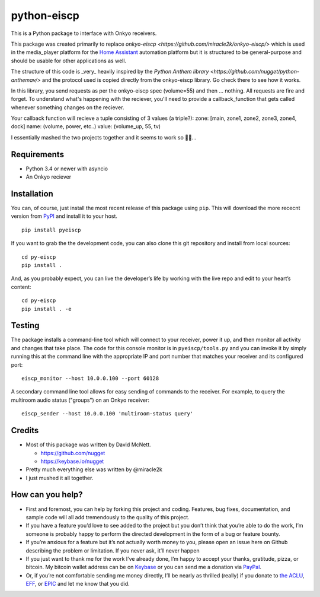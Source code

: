 python-eiscp
===============

|Build Status| |GitHub release| |PyPI|

This is a Python package to interface with
Onkyo receivers.

This package was created primarily to replace `onkyo-eiscp <https://github.com/miracle2k/onkyo-eiscp/>` which is used in the media_player
platform for the `Home Assistant <https://home-assistant.io/>`__
automation platform but it is structured to be general-purpose and
should be usable for other applications as well.

The structure of this code is _very_ heavily inspired by the `Python Anthem library <https://github.com/nugget/python-anthemav/>` and the protocol used
is copied directly from the onkyo-eiscp library. Go check there to see how it works.

In this library, you send requests as per the onkyo-eiscp spec (volume=55)
and then ... nothing. All requests are fire and forget. To understand what's
happening with the reciever, you'll need to provide a callback_function that
gets called whenever something changes on the reciever.

Your callback function will recieve a tuple consisting of 3 values (a triple?):
zone: [main, zone1, zone2, zone3, zone4, dock]
name: (volume, power, etc..)
value: (volume_up, 55, tv)

I essentially mashed the two projects together and it seems to work so 🤷‍♂️...

Requirements
------------

-  Python 3.4 or newer with asyncio
-  An Onkyo reciever


Installation
------------

You can, of course, just install the most recent release of this package
using ``pip``. This will download the more rececnt version from
`PyPI <https://pypi.python.org/pypi/pyeiscp>`__ and install it to your
host.

::

   pip install pyeiscp

If you want to grab the the development code, you can also clone this
git repository and install from local sources:

::

   cd py-eiscp
   pip install .

And, as you probably expect, you can live the developer’s life by
working with the live repo and edit to your heart’s content:

::

   cd py-eiscp
   pip install . -e

Testing
-------

The package installs a command-line tool which will connect to your
receiver, power it up, and then monitor all activity and changes that
take place. The code for this console monitor is in
``pyeiscp/tools.py`` and you can invoke it by simply running this at
the command line with the appropriate IP and port number that matches
your receiver and its configured port:

::

   eiscp_monitor --host 10.0.0.100 --port 60128

A secondary command line tool allows for easy sending of commands to
the receiver. For example, to query the multiroom audio status ("groups")
on an Onkyo receiver:

::

   eiscp_sender --host 10.0.0.100 'multiroom-status query'

Credits
-------

-  Most of this package was written by David McNett.

   -  https://github.com/nugget
   -  https://keybase.io/nugget
- Pretty much everything else was written by @miracle2k
- I just mushed it all together.

How can you help?
-----------------

-  First and foremost, you can help by forking this project and coding.
   Features, bug fixes, documentation, and sample code will all add
   tremendously to the quality of this project.

-  If you have a feature you’d love to see added to the project but you
   don’t think that you’re able to do the work, I’m someone is probably
   happy to perform the directed development in the form of a bug or
   feature bounty.

-  If you’re anxious for a feature but it’s not actually worth money to
   you, please open an issue here on Github describing the problem or
   limitation. If you never ask, it’ll never happen

-  If you just want to thank me for the work I’ve already done, I’m
   happy to accept your thanks, gratitude, pizza, or bitcoin. My bitcoin
   wallet address can be on `Keybase <https://keybase.io/nugget>`__ or
   you can send me a donation via
   `PayPal <https://www.paypal.me/macnugget>`__.

-  Or, if you’re not comfortable sending me money directly, I’ll be
   nearly as thrilled (really) if you donate to `the
   ACLU <https://action.aclu.org/donate-aclu>`__,
   `EFF <https://supporters.eff.org/donate/>`__, or
   `EPIC <https://epic.org>`__ and let me know that you did.

.. |Build Status| image:: https://travis-ci.org/nugget/python-anthemav.svg?branch=master
   :target: https://travis-ci.org/nugget/python-anthemav
.. |GitHub release| image:: https://img.shields.io/github/release/nugget/python-anthemav.svg
   :target: https://github.com/nugget/python-anthemav/releases
.. |PyPI| image:: https://img.shields.io/pypi/v/anthemav.svg
   :target: https://pypi.python.org/pypi/anthemav
